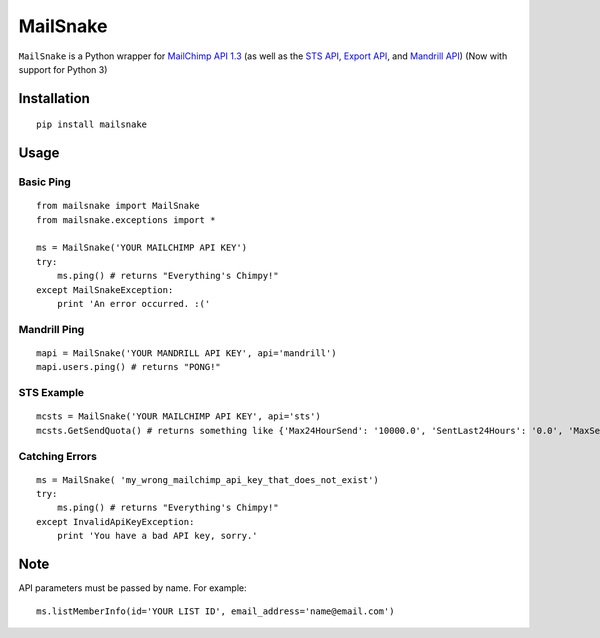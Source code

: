 MailSnake
=========

``MailSnake`` is a Python wrapper for `MailChimp API 1.3 <http://www.mailchimp.com/api/1.3/>`_ (as well as the `STS API <http://apidocs.mailchimp.com/sts/1.0/>`_, `Export API <http://apidocs.mailchimp.com/export/>`_, and `Mandrill API <http://mandrillapp.com/api/docs/>`_) (Now with support for Python 3)

Installation
------------
::

    pip install mailsnake

Usage
-----

Basic Ping
~~~~~~~~~~

::

    from mailsnake import MailSnake
    from mailsnake.exceptions import *

    ms = MailSnake('YOUR MAILCHIMP API KEY')
    try:
        ms.ping() # returns "Everything's Chimpy!"
    except MailSnakeException:
        print 'An error occurred. :('

Mandrill Ping
~~~~~~~~~~~~~

::

    mapi = MailSnake('YOUR MANDRILL API KEY', api='mandrill')
    mapi.users.ping() # returns "PONG!"


STS Example
~~~~~~~~~~~

::

    mcsts = MailSnake('YOUR MAILCHIMP API KEY', api='sts')
    mcsts.GetSendQuota() # returns something like {'Max24HourSend': '10000.0', 'SentLast24Hours': '0.0', 'MaxSendRate': '5.0'}


Catching Errors
~~~~~~~~~~~~~~~

::

    ms = MailSnake( 'my_wrong_mailchimp_api_key_that_does_not_exist')
    try:
        ms.ping() # returns "Everything's Chimpy!"
    except InvalidApiKeyException:
        print 'You have a bad API key, sorry.'

Note
----

API parameters must be passed by name. For example:

::

    ms.listMemberInfo(id='YOUR LIST ID', email_address='name@email.com')


